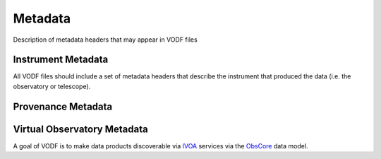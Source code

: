 Metadata
========

Description of metadata headers that may appear in VODF files

Instrument Metadata
-------------------

All VODF files should include a set of metadata headers that describe the instrument that produced the data (i.e. the observatory or telescope).

Provenance Metadata
-------------------


Virtual Observatory Metadata
----------------------------


.. _IVOA: https://www.ivoa.net/
.. _ObsCore: https://www.ivoa.net/documents/ObsCore/


A goal of VODF is to make data products discoverable via IVOA_ services via the ObsCore_ data model.
